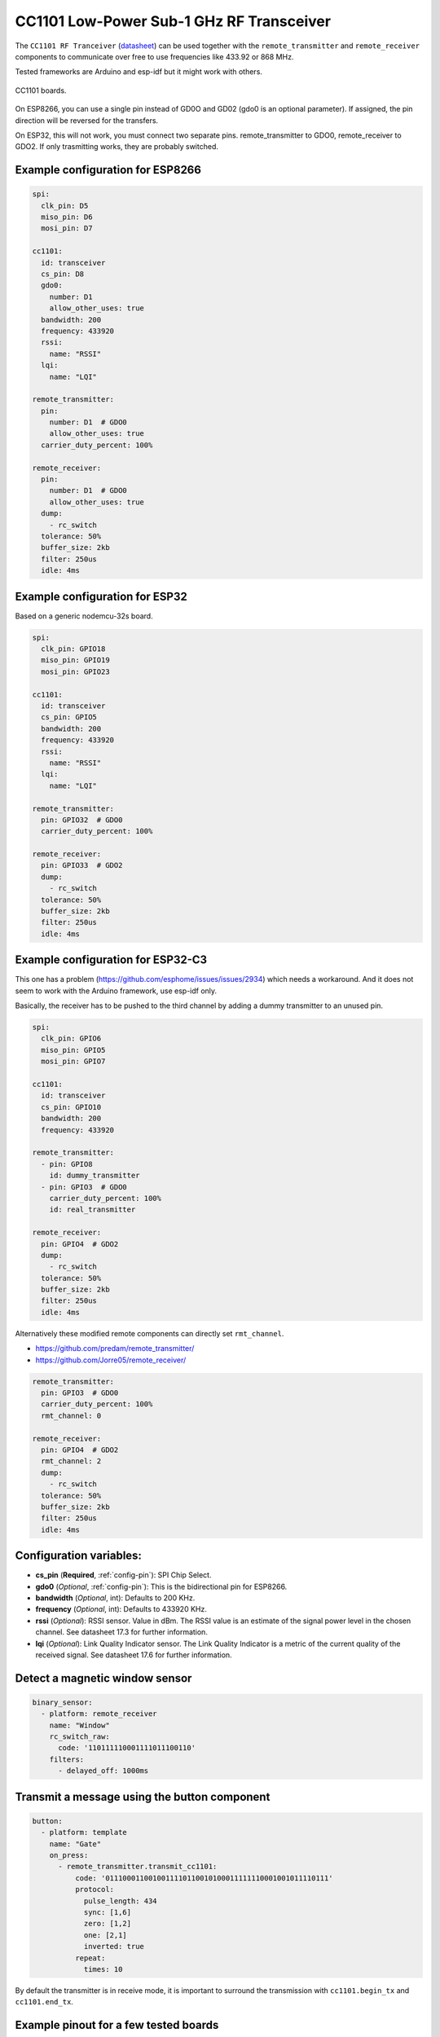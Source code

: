 CC1101 Low-Power Sub-1 GHz RF Transceiver
=========================================

.. seo::
    :description: Instructions for setting up CC1101 RF Tranceiver
    :image: cc1101.jpg
    :keywords: cc1101

The ``CC1101 RF Tranceiver`` (`datasheet <https://www.ti.com/lit/ds/symlink/cc1101.pdf>`__) can be used together 
with the ``remote_transmitter`` and ``remote_receiver`` components to communicate over free to use frequencies 
like 433.92 or 868 MHz. 

Tested frameworks are Arduino and esp-idf but it might work with others.

.. figure:: images/cc1101.jpg
    :align: center
    :width: 50.0%

    CC1101 boards.

On ESP8266, you can use a single pin instead of GD0O and GD02 (gdo0 is an optional parameter). If assigned,
the pin direction will be reversed for the transfers.

On ESP32, this will not work, you must connect two separate pins. remote_transmitter to GDO0, remote_receiver to GDO2.
If only trasmitting works, they are probably switched.

Example configuration for ESP8266
---------------------------------

.. code-block:: yaml

    spi:
      clk_pin: D5
      miso_pin: D6
      mosi_pin: D7
    
    cc1101:
      id: transceiver
      cs_pin: D8
      gdo0:
        number: D1
        allow_other_uses: true
      bandwidth: 200
      frequency: 433920
      rssi:
        name: "RSSI"
      lqi:
        name: "LQI"

    remote_transmitter:
      pin:
        number: D1  # GDO0
        allow_other_uses: true
      carrier_duty_percent: 100%

    remote_receiver:
      pin:
        number: D1  # GDO0
        allow_other_uses: true
      dump:
        - rc_switch
      tolerance: 50%
      buffer_size: 2kb
      filter: 250us
      idle: 4ms

Example configuration for ESP32
-------------------------------

Based on a generic nodemcu-32s board.

.. code-block:: yaml

    spi:
      clk_pin: GPIO18
      miso_pin: GPIO19
      mosi_pin: GPIO23
    
    cc1101:
      id: transceiver
      cs_pin: GPIO5
      bandwidth: 200
      frequency: 433920
      rssi:
        name: "RSSI"
      lqi:
        name: "LQI"

    remote_transmitter:
      pin: GPIO32  # GDO0
      carrier_duty_percent: 100%

    remote_receiver:
      pin: GPIO33  # GDO2
      dump:
        - rc_switch
      tolerance: 50%
      buffer_size: 2kb
      filter: 250us
      idle: 4ms

Example configuration for ESP32-C3
----------------------------------

This one has a problem (`<https://github.com/esphome/issues/issues/2934>`__) which needs a workaround. And it does not seem to work with the Arduino framework, use esp-idf only.

Basically, the receiver has to be pushed to the third channel by adding a dummy transmitter to an unused pin.

.. code-block:: yaml

    spi:
      clk_pin: GPIO6
      miso_pin: GPIO5
      mosi_pin: GPIO7

    cc1101:
      id: transceiver
      cs_pin: GPIO10
      bandwidth: 200
      frequency: 433920

    remote_transmitter:
      - pin: GPIO8
        id: dummy_transmitter
      - pin: GPIO3  # GDO0
        carrier_duty_percent: 100%
        id: real_transmitter

    remote_receiver:
      pin: GPIO4  # GDO2
      dump:
        - rc_switch
      tolerance: 50%
      buffer_size: 2kb
      filter: 250us
      idle: 4ms

Alternatively these modified remote components can directly set ``rmt_channel``.

- `<https://github.com/predam/remote_transmitter/>`__
- `<https://github.com/Jorre05/remote_receiver/>`__

.. code-block:: yaml

    remote_transmitter:
      pin: GPIO3  # GDO0
      carrier_duty_percent: 100%
      rmt_channel: 0

    remote_receiver:
      pin: GPIO4  # GDO2
      rmt_channel: 2
      dump:
        - rc_switch
      tolerance: 50%
      buffer_size: 2kb
      filter: 250us
      idle: 4ms


Configuration variables:
------------------------

- **cs_pin** (**Required**, :ref:`config-pin`): SPI Chip Select.
- **gdo0** (*Optional*, :ref:`config-pin`): This is the bidirectional pin for ESP8266.
- **bandwidth** (*Optional*, int): Defaults to 200 KHz.
- **frequency** (*Optional*, int): Defaults to 433920 KHz.
- **rssi** (*Optional*): RSSI sensor. Value in dBm. The RSSI value is an estimate of the signal power level in the chosen channel. See datasheet 17.3 for further information.
- **lqi** (*Optional*): Link Quality Indicator sensor. The Link Quality Indicator is a metric of the current quality of the received signal. See datasheet 17.6 for further information.

Detect a magnetic window sensor
-------------------------------

.. code-block:: yaml

    binary_sensor:
      - platform: remote_receiver
        name: "Window"
        rc_switch_raw:
          code: '110111110001111011100110'
        filters:
          - delayed_off: 1000ms

Transmit a message using the button component
---------------------------------------------

.. code-block:: yaml

    button:
      - platform: template
        name: "Gate"
        on_press:
          - remote_transmitter.transmit_cc1101:
              code: '0111000110010011110110010100011111110001001011110111'
              protocol:
                pulse_length: 434
                sync: [1,6]
                zero: [1,2]
                one: [2,1]
                inverted: true
              repeat:
                times: 10

By default the transmitter is in receive mode, it is important to surround the transmission with ``cc1101.begin_tx`` and ``cc1101.end_tx``.

Example pinout for a few tested boards
--------------------------------------

+--------------+------+------+------+------+------+------+------+------+------+
|BOARD         | MISO | MOST | SCK  | CSN  | GDO0 | GDO2 | SDA  | SCL  |      |
+--------------+------+------+------+------+------+------+------+------+------+
|nodemcu-32s   |  19  |  23  |  18  |  5   |  32  |  33  |      |      |      |
+--------------+------+------+------+------+------+------+------+------+------+
|lolin_s2_mini |  37  |  35  |  36  |  34  |  8   |  9   |      |      |      |
+--------------+------+------+------+------+------+------+------+------+------+
|c3 supermini  |  5   |  7   |  6   |  10  |  3   |  4   |  0   |  1   | [1]_ |
+--------------+------+------+------+------+------+------+------+------+------+
|d1_mini       |  12  |  13  |  14  |  15  |  5   |      |  4   |  TX  | [2]_ |
+--------------+------+------+------+------+------+------+------+------+------+

SDA/SCL is not needed of course, they are just there as suggestions in case you also need I2C on such a low pin count board.

.. [1] add one dummy transmitter (`<https://github.com/esphome/issues/issues/2934>`__)
.. [2] still possible to use i2c with TX

See Also
--------

- :doc:`/components/remote_transmitter`
- :doc:`/components/remote_receiver`
- :ghedit:`Edit`
